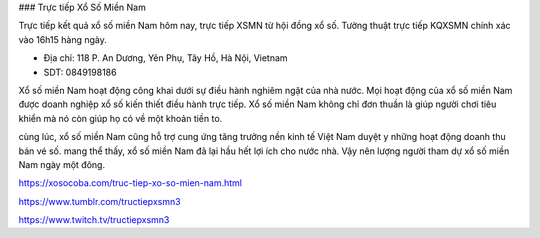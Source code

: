 ### Trực tiếp Xổ Số Miền Nam

Trực tiếp kết quả xổ số miền Nam hôm nay, trực tiếp XSMN từ hội đồng xổ số. Tường thuật trực tiếp KQXSMN chính xác vào 16h15 hàng ngày.

- Địa chỉ: 118 P. An Dương, Yên Phụ, Tây Hồ, Hà Nội, Vietnam

- SDT: 0849198186

Xổ số miền Nam hoạt động công khai dưới sự điều hành nghiêm ngặt của nhà nước. Mọi hoạt động của xổ số miền Nam được doanh nghiệp xổ số kiến thiết điều hành trực tiếp. Xổ số miền Nam không chỉ đơn thuần là giúp người chơi tiêu khiển mà nó còn giúp họ có về một khoản tiền to.

cùng lúc, xổ số miền Nam cũng hỗ trợ cung ứng tăng trưởng nền kinh tế Việt Nam duyệt y những hoạt động doanh thu bán vé số. mang thể thấy, xổ số miền Nam đã lại hầu hết lợi ích cho nước nhà. Vậy nên lượng người tham dự xổ số miền Nam ngày một đông.

https://xosocoba.com/truc-tiep-xo-so-mien-nam.html

https://www.tumblr.com/tructiepxsmn3

https://www.twitch.tv/tructiepxsmn3
